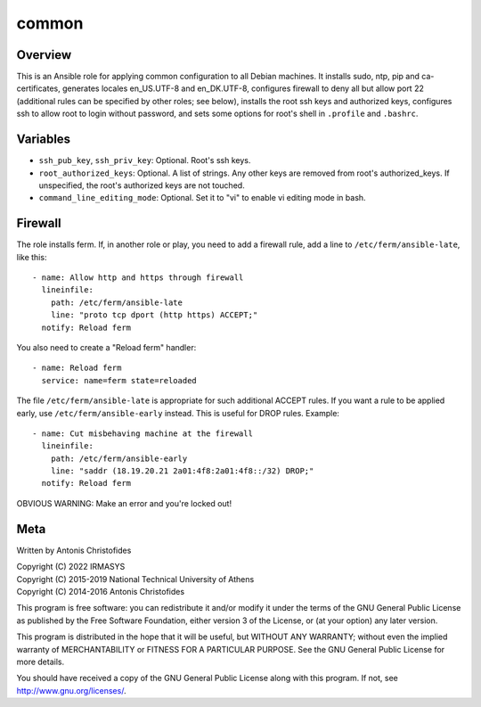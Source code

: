 ======
common
======

Overview
========

This is an Ansible role for applying common configuration to all Debian
machines. It installs sudo, ntp, pip and ca-certificates, generates
locales en_US.UTF-8 and en_DK.UTF-8, configures firewall to deny all but
allow port 22 (additional rules can be specified by other roles; see
below), installs the root ssh keys and authorized keys, configures ssh
to allow root to login without password, and sets some options for
root's shell in ``.profile`` and ``.bashrc``.

Variables
=========

- ``ssh_pub_key``, ``ssh_priv_key``: Optional. Root's ssh keys.
- ``root_authorized_keys``: Optional. A list of strings. Any other keys
  are removed from root's authorized_keys. If unspecified, the root's
  authorized keys are not touched.
- ``command_line_editing_mode``: Optional. Set it to "vi" to enable vi
  editing mode in bash.

Firewall
========

The role installs ferm. If, in another role or play, you need to add a
firewall rule, add a line to ``/etc/ferm/ansible-late``, like this::

    - name: Allow http and https through firewall
      lineinfile:
        path: /etc/ferm/ansible-late
        line: "proto tcp dport (http https) ACCEPT;"
      notify: Reload ferm

You also need to create a "Reload ferm" handler::

    - name: Reload ferm
      service: name=ferm state=reloaded

The file ``/etc/ferm/ansible-late`` is appropriate for such additional
ACCEPT rules. If you want a rule to be applied early, use
``/etc/ferm/ansible-early`` instead. This is useful for DROP rules.
Example::

    - name: Cut misbehaving machine at the firewall
      lineinfile:
        path: /etc/ferm/ansible-early
        line: "saddr (18.19.20.21 2a01:4f8:2a01:4f8::/32) DROP;"
      notify: Reload ferm

OBVIOUS WARNING: Make an error and you're locked out!

Meta
====

Written by Antonis Christofides

| Copyright (C) 2022 IRMASYS
| Copyright (C) 2015-2019 National Technical University of Athens
| Copyright (C) 2014-2016 Antonis Christofides

This program is free software: you can redistribute it and/or modify
it under the terms of the GNU General Public License as published by
the Free Software Foundation, either version 3 of the License, or
(at your option) any later version.

This program is distributed in the hope that it will be useful,
but WITHOUT ANY WARRANTY; without even the implied warranty of
MERCHANTABILITY or FITNESS FOR A PARTICULAR PURPOSE.  See the
GNU General Public License for more details.

You should have received a copy of the GNU General Public License
along with this program.  If not, see http://www.gnu.org/licenses/.
